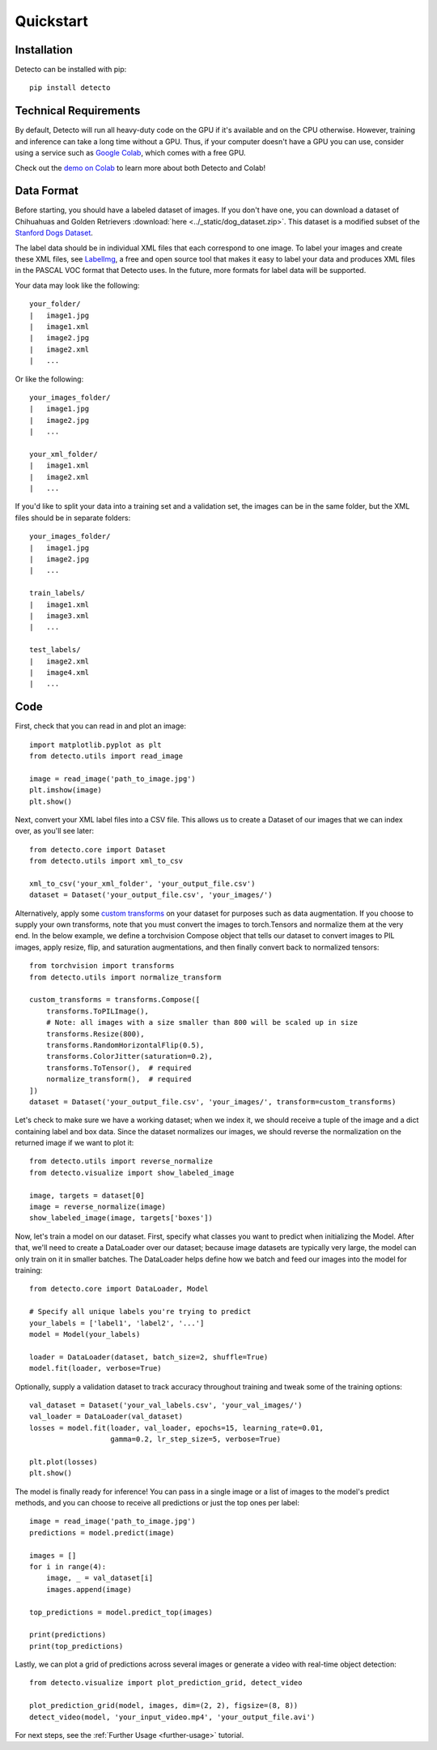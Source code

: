 Quickstart
==========

Installation
------------

Detecto can be installed with pip::

    pip install detecto

Technical Requirements
----------------------

By default, Detecto will run all heavy-duty code on the GPU if it's available
and on the CPU otherwise. However, training and inference can take a long
time without a GPU. Thus, if your computer doesn't have a GPU you can use,
consider using a service such as `Google Colab
<https://colab.research.google.com/>`_, which comes with a free GPU.

Check out the `demo on Colab
<https://colab.research.google.com/drive/1ISaTV5F-7b4i2QqtjTa7ToDPQ2k8qEe0>`_
to learn more about both Detecto and Colab!

Data Format
-----------

Before starting, you should have a labeled dataset of images. If you don't
have one, you can download a dataset of Chihuahuas and Golden Retrievers
:download:`here <../_static/dog_dataset.zip>`. This dataset is a modified
subset of the `Stanford Dogs Dataset
<http://vision.stanford.edu/aditya86/ImageNetDogs/>`_.

The label data should be in individual XML files that each correspond to
one image. To label your images and create these XML files, see `LabelImg
<https://github.com/tzutalin/labelImg>`_, a free and open source tool that
makes it easy to label your data and produces XML files in the PASCAL VOC
format that Detecto uses. In the future, more formats for label data will
be supported.

Your data may look like the following::

    your_folder/
    |   image1.jpg
    |   image1.xml
    |   image2.jpg
    |   image2.xml
    |   ...

Or like the following::

    your_images_folder/
    |   image1.jpg
    |   image2.jpg
    |   ...

    your_xml_folder/
    |   image1.xml
    |   image2.xml
    |   ...

If you'd like to split your data into a training set and a validation set,
the images can be in the same folder, but the XML files should be in
separate folders::

    your_images_folder/
    |   image1.jpg
    |   image2.jpg
    |   ...

    train_labels/
    |   image1.xml
    |   image3.xml
    |   ...

    test_labels/
    |   image2.xml
    |   image4.xml
    |   ...

Code
----

First, check that you can read in and plot an image::

    import matplotlib.pyplot as plt
    from detecto.utils import read_image

    image = read_image('path_to_image.jpg')
    plt.imshow(image)
    plt.show()

Next, convert your XML label files into a CSV file. This allows us to create
a Dataset of our images that we can index over, as you'll see later::

    from detecto.core import Dataset
    from detecto.utils import xml_to_csv

    xml_to_csv('your_xml_folder', 'your_output_file.csv')
    dataset = Dataset('your_output_file.csv', 'your_images/')

Alternatively, apply some `custom transforms
<https://pytorch.org/docs/stable/torchvision/transforms.html>`_ on your dataset
for purposes such as data augmentation. If you choose to supply your own
transforms, note that you must convert the images to torch.Tensors and normalize
them at the very end. In the below example, we define a torchvision Compose object
that tells our dataset to convert images to PIL images, apply resize, flip, and
saturation augmentations, and then finally convert back to normalized tensors::

    from torchvision import transforms
    from detecto.utils import normalize_transform

    custom_transforms = transforms.Compose([
        transforms.ToPILImage(),
        # Note: all images with a size smaller than 800 will be scaled up in size
        transforms.Resize(800),
        transforms.RandomHorizontalFlip(0.5),
        transforms.ColorJitter(saturation=0.2),
        transforms.ToTensor(),  # required
        normalize_transform(),  # required
    ])
    dataset = Dataset('your_output_file.csv', 'your_images/', transform=custom_transforms)

Let's check to make sure we have a working dataset; when we index it, we should
receive a tuple of the image and a dict containing label and box data. Since
the dataset normalizes our images, we should reverse the normalization on the
returned image if we want to plot it::

    from detecto.utils import reverse_normalize
    from detecto.visualize import show_labeled_image

    image, targets = dataset[0]
    image = reverse_normalize(image)
    show_labeled_image(image, targets['boxes'])

Now, let's train a model on our dataset. First, specify what classes you
want to predict when initializing the Model. After that, we'll need
to create a DataLoader over our dataset; because image datasets are typically
very large, the model can only train on it in smaller batches. The DataLoader
helps define how we batch and feed our images into the model for training::

    from detecto.core import DataLoader, Model

    # Specify all unique labels you're trying to predict
    your_labels = ['label1', 'label2', '...']
    model = Model(your_labels)

    loader = DataLoader(dataset, batch_size=2, shuffle=True)
    model.fit(loader, verbose=True)

Optionally, supply a validation dataset to track accuracy throughout training
and tweak some of the training options::

    val_dataset = Dataset('your_val_labels.csv', 'your_val_images/')
    val_loader = DataLoader(val_dataset)
    losses = model.fit(loader, val_loader, epochs=15, learning_rate=0.01,
                       gamma=0.2, lr_step_size=5, verbose=True)

    plt.plot(losses)
    plt.show()

The model is finally ready for inference! You can pass in a single image or a
list of images to the model's predict methods, and you can choose to receive
all predictions or just the top ones per label::

    image = read_image('path_to_image.jpg')
    predictions = model.predict(image)

    images = []
    for i in range(4):
        image, _ = val_dataset[i]
        images.append(image)

    top_predictions = model.predict_top(images)

    print(predictions)
    print(top_predictions)

Lastly, we can plot a grid of predictions across several images or generate a
video with real-time object detection::

    from detecto.visualize import plot_prediction_grid, detect_video

    plot_prediction_grid(model, images, dim=(2, 2), figsize=(8, 8))
    detect_video(model, 'your_input_video.mp4', 'your_output_file.avi')

For next steps, see the :ref:`Further Usage <further-usage>` tutorial.
